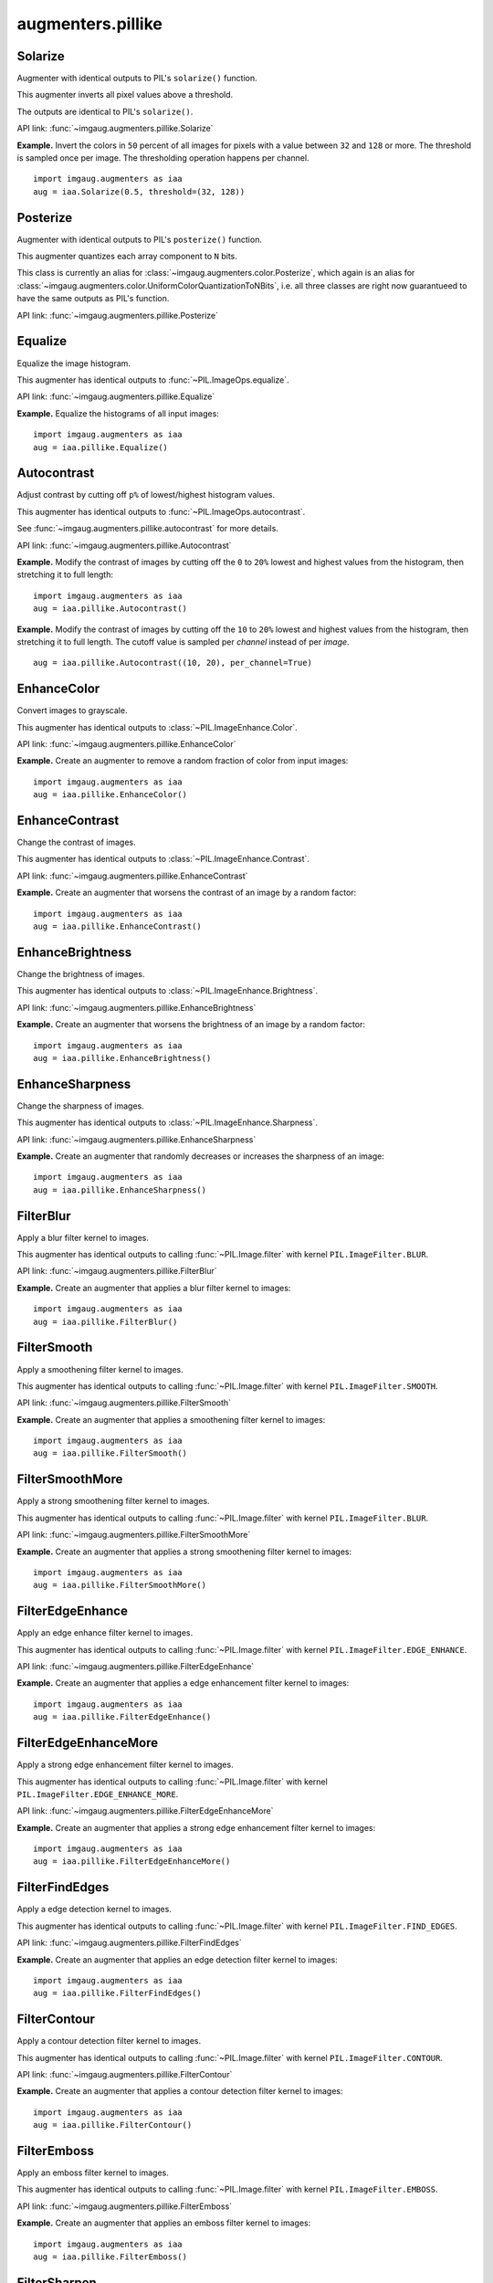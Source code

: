 ******************
augmenters.pillike
******************

Solarize
--------

Augmenter with identical outputs to PIL's ``solarize()`` function.

This augmenter inverts all pixel values above a threshold.

The outputs are identical to PIL's ``solarize()``.

API link: :func:`~imgaug.augmenters.pillike.Solarize`

**Example.**
Invert the colors in ``50`` percent of all images for pixels with a
value between ``32`` and ``128`` or more. The threshold is sampled once
per image. The thresholding operation happens per channel. ::

    import imgaug.augmenters as iaa
    aug = iaa.Solarize(0.5, threshold=(32, 128))

.. figure:: ../../images/overview_of_augmenters/pillike/solarize.jpg
    :alt: Solarize


Posterize
---------

Augmenter with identical outputs to PIL's ``posterize()`` function.

This augmenter quantizes each array component to ``N`` bits.

This class is currently an alias for
:class:`~imgaug.augmenters.color.Posterize`, which again is an alias
for :class:`~imgaug.augmenters.color.UniformColorQuantizationToNBits`,
i.e. all three classes are right now guarantueed to have the same
outputs as PIL's function.

API link: :func:`~imgaug.augmenters.pillike.Posterize`


Equalize
--------

Equalize the image histogram.

This augmenter has identical outputs to :func:`~PIL.ImageOps.equalize`.

API link: :func:`~imgaug.augmenters.pillike.Equalize`

**Example.**
Equalize the histograms of all input images::

    import imgaug.augmenters as iaa
    aug = iaa.pillike.Equalize()

.. figure:: ../../images/overview_of_augmenters/pillike/equalize.jpg
    :alt: Equalize


Autocontrast
------------

Adjust contrast by cutting off ``p%`` of lowest/highest histogram values.

This augmenter has identical outputs to :func:`~PIL.ImageOps.autocontrast`.

See :func:`~imgaug.augmenters.pillike.autocontrast` for more details.

API link: :func:`~imgaug.augmenters.pillike.Autocontrast`

**Example.**
Modify the contrast of images by cutting off the ``0`` to ``20%`` lowest
and highest values from the histogram, then stretching it to full length::

    import imgaug.augmenters as iaa
    aug = iaa.pillike.Autocontrast()

**Example.**
Modify the contrast of images by cutting off the ``10`` to ``20%`` lowest
and highest values from the histogram, then stretching it to full length.
The cutoff value is sampled per *channel* instead of per *image*. ::

    aug = iaa.pillike.Autocontrast((10, 20), per_channel=True)

.. figure:: ../../images/overview_of_augmenters/pillike/autocontrast.jpg
    :alt: Autocontrast


EnhanceColor
------------

Convert images to grayscale.

This augmenter has identical outputs to :class:`~PIL.ImageEnhance.Color`.

API link: :func:`~imgaug.augmenters.pillike.EnhanceColor`

**Example.**
Create an augmenter to remove a random fraction of color from
input images::

    import imgaug.augmenters as iaa
    aug = iaa.pillike.EnhanceColor()

.. figure:: ../../images/overview_of_augmenters/pillike/enhancecolor.jpg
    :alt: enhancecolor


EnhanceContrast
---------------

Change the contrast of images.

This augmenter has identical outputs to :class:`~PIL.ImageEnhance.Contrast`.

API link: :func:`~imgaug.augmenters.pillike.EnhanceContrast`

**Example.**
Create an augmenter that worsens the contrast of an image by a random
factor::

    import imgaug.augmenters as iaa
    aug = iaa.pillike.EnhanceContrast()

.. figure:: ../../images/overview_of_augmenters/pillike/enhancecontrast.jpg
    :alt: EnhanceContrast


EnhanceBrightness
-----------------

Change the brightness of images.

This augmenter has identical outputs to
:class:`~PIL.ImageEnhance.Brightness`.

API link: :func:`~imgaug.augmenters.pillike.EnhanceBrightness`

**Example.**
Create an augmenter that worsens the brightness of an image by a random
factor::

    import imgaug.augmenters as iaa
    aug = iaa.pillike.EnhanceBrightness()

.. figure:: ../../images/overview_of_augmenters/pillike/enhancebrightness.jpg
    :alt: EnhanceBrightness


EnhanceSharpness
----------------

Change the sharpness of images.

This augmenter has identical outputs to
:class:`~PIL.ImageEnhance.Sharpness`.

API link: :func:`~imgaug.augmenters.pillike.EnhanceSharpness`

**Example.**
Create an augmenter that randomly decreases or increases the sharpness
of an image::

    import imgaug.augmenters as iaa
    aug = iaa.pillike.EnhanceSharpness()

.. figure:: ../../images/overview_of_augmenters/pillike/enhancesharpness.jpg
    :alt: EnhanceSharpness


FilterBlur
------------

Apply a blur filter kernel to images.

This augmenter has identical outputs to
calling :func:`~PIL.Image.filter` with kernel ``PIL.ImageFilter.BLUR``.

API link: :func:`~imgaug.augmenters.pillike.FilterBlur`

**Example.**
Create an augmenter that applies a blur filter kernel to images::

    import imgaug.augmenters as iaa
    aug = iaa.pillike.FilterBlur()

.. figure:: ../../images/overview_of_augmenters/pillike/filterblur.jpg
    :alt: FilterBlur


FilterSmooth
------------

Apply a smoothening filter kernel to images.

This augmenter has identical outputs to
calling :func:`~PIL.Image.filter` with kernel ``PIL.ImageFilter.SMOOTH``.

API link: :func:`~imgaug.augmenters.pillike.FilterSmooth`

**Example.**
Create an augmenter that applies a smoothening filter kernel to images::

    import imgaug.augmenters as iaa
    aug = iaa.pillike.FilterSmooth()

.. figure:: ../../images/overview_of_augmenters/pillike/filtersmooth.jpg
    :alt: FilterSmooth


FilterSmoothMore
----------------

Apply a strong smoothening filter kernel to images.

This augmenter has identical outputs to
calling :func:`~PIL.Image.filter` with kernel ``PIL.ImageFilter.BLUR``.

API link: :func:`~imgaug.augmenters.pillike.FilterSmoothMore`

**Example.**
Create an augmenter that applies a strong smoothening filter kernel to
images::

    import imgaug.augmenters as iaa
    aug = iaa.pillike.FilterSmoothMore()

.. figure:: ../../images/overview_of_augmenters/pillike/filtersmoothmore.jpg
    :alt: FilterSmoothMore


FilterEdgeEnhance
-----------------

Apply an edge enhance filter kernel to images.

This augmenter has identical outputs to
calling :func:`~PIL.Image.filter` with kernel
``PIL.ImageFilter.EDGE_ENHANCE``.

API link: :func:`~imgaug.augmenters.pillike.FilterEdgeEnhance`

**Example.**
Create an augmenter that applies a edge enhancement filter kernel to
images::

    import imgaug.augmenters as iaa
    aug = iaa.pillike.FilterEdgeEnhance()

.. figure:: ../../images/overview_of_augmenters/pillike/filteredgeenhance.jpg
    :alt: FilterEdgeEnhance


FilterEdgeEnhanceMore
---------------------

Apply a strong edge enhancement filter kernel to images.

This augmenter has identical outputs to
calling :func:`~PIL.Image.filter` with kernel
``PIL.ImageFilter.EDGE_ENHANCE_MORE``.

API link: :func:`~imgaug.augmenters.pillike.FilterEdgeEnhanceMore`

**Example.**
Create an augmenter that applies a strong edge enhancement filter kernel
to images::

    import imgaug.augmenters as iaa
    aug = iaa.pillike.FilterEdgeEnhanceMore()

.. figure:: ../../images/overview_of_augmenters/pillike/filteredgeenhancemore.jpg
    :alt: FilterEdgeEnhanceMore


FilterFindEdges
---------------

Apply a edge detection kernel to images.

This augmenter has identical outputs to
calling :func:`~PIL.Image.filter` with kernel
``PIL.ImageFilter.FIND_EDGES``.

API link: :func:`~imgaug.augmenters.pillike.FilterFindEdges`

**Example.**
Create an augmenter that applies an edge detection filter kernel to images::

    import imgaug.augmenters as iaa
    aug = iaa.pillike.FilterFindEdges()

.. figure:: ../../images/overview_of_augmenters/pillike/filterfindedges.jpg
    :alt: FilterFindEdges


FilterContour
-------------

Apply a contour detection filter kernel to images.

This augmenter has identical outputs to
calling :func:`~PIL.Image.filter` with kernel ``PIL.ImageFilter.CONTOUR``.

API link: :func:`~imgaug.augmenters.pillike.FilterContour`

**Example.**
Create an augmenter that applies a contour detection filter kernel to
images::

    import imgaug.augmenters as iaa
    aug = iaa.pillike.FilterContour()

.. figure:: ../../images/overview_of_augmenters/pillike/filtercontour.jpg
    :alt: FilterContour


FilterEmboss
------------

Apply an emboss filter kernel to images.

This augmenter has identical outputs to
calling :func:`~PIL.Image.filter` with kernel ``PIL.ImageFilter.EMBOSS``.

API link: :func:`~imgaug.augmenters.pillike.FilterEmboss`

**Example.**
Create an augmenter that applies an emboss filter kernel to images::

    import imgaug.augmenters as iaa
    aug = iaa.pillike.FilterEmboss()

.. figure:: ../../images/overview_of_augmenters/pillike/filteremboss.jpg
    :alt: FilterEmboss


FilterSharpen
-------------

Apply a sharpening filter kernel to images.

This augmenter has identical outputs to
calling :func:`~PIL.Image.filter` with kernel ``PIL.ImageFilter.SHARPEN``.

API link: :func:`~imgaug.augmenters.pillike.FilterSharpen`

**Example.**
Create an augmenter that applies a sharpening filter kernel to images::

    import imgaug.augmenters as iaa
    aug = iaa.pillike.FilterSharpen()

.. figure:: ../../images/overview_of_augmenters/pillike/filtersharpen.jpg
    :alt: FilterSharpen


FilterDetail
-------------

Apply a detail enhancement filter kernel to images.

This augmenter has identical outputs to
calling :func:`~PIL.Image.filter` with kernel ``PIL.ImageFilter.DETAIL``.

API link: :func:`~imgaug.augmenters.pillike.FilterDetail`

**Example.**
Create an augmenter that applies a detail enhancement filter kernel to
images::

    import imgaug.augmenters as iaa
    aug = iaa.pillike.FilterDetail()

.. figure:: ../../images/overview_of_augmenters/pillike/filterdetail.jpg
    :alt: FilterDetail


Affine
-------------

Apply PIL-like affine transformations to images.

This augmenter has identical outputs to
:func:`~PIL.Image.transform` with parameter ``method=PIL.Image.AFFINE``.

.. note::

    This augmenter can currently only transform image-data.
    Batches containing heatmaps, segmentation maps and
    coordinate-based augmentables will be rejected with an error.
    Use :class:`~imgaug.augmenters.geometric.Affine` if you have to
    transform such inputs.

.. note::

    This augmenter uses the image center as the transformation center.
    This has to be explicitly enforced in PIL using corresponding
    translation matrices. Without such translation, PIL uses the image
    top left corner as the transformation center. To mirror that
    behaviour, use ``center=(0.0, 0.0)``.

API link: :func:`~imgaug.augmenters.pillike.Affine`

**Example.**
Create an augmenter that applies affine scaling (zoom in/out) to images.
Along the x-axis they are scaled to 80-120% of their size, along
the y-axis to 50-150% (both values randomly and uniformly chosen per
image). ::

    import imgaug.augmenters as iaa
    aug = iaa.pillike.Affine(scale={"x": (0.8, 1.2), "y": (0.5, 1.5)})

.. figure:: ../../images/overview_of_augmenters/pillike/affine_scale.jpg
    :alt: Affine scale

**Example.**
Create an augmenter that translates images along the y-axis by either
``-10px`` or ``10px``. Newly created pixels are always filled with
the value ``128`` (along all channels). ::

    aug = iaa.pillike.Affine(translate_px={"x": 0, "y": [-10, 10]},
                             fillcolor=128)

.. figure:: ../../images/overview_of_augmenters/pillike/affine_translate_fillcolor.jpg
    :alt: Affine translate with fillcolor

**Example.**
Rotate an image by ``-20`` to ``20`` degress and fill up all newly
created pixels with a random RGB color::

    aug = iaa.pillike.Affine(rotate=(-20, 20), fillcolor=(0, 256))

.. figure:: ../../images/overview_of_augmenters/pillike/affine_rotate_fillcolor.jpg
    :alt: Affine rotate with random fillcolor

See the similar augmenter :class:`~imgaug.augmenters.geometric.Affine`
for more examples.
